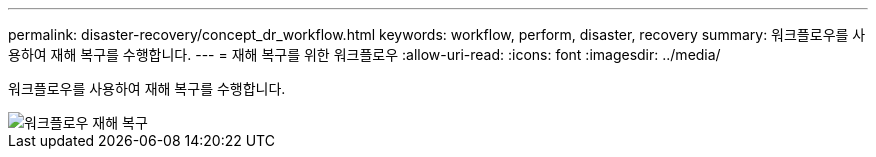 ---
permalink: disaster-recovery/concept_dr_workflow.html 
keywords: workflow, perform, disaster, recovery 
summary: 워크플로우를 사용하여 재해 복구를 수행합니다. 
---
= 재해 복구를 위한 워크플로우
:allow-uri-read: 
:icons: font
:imagesdir: ../media/


[role="lead"]
워크플로우를 사용하여 재해 복구를 수행합니다.

image::../media/workflow_disaster_recovery.svg[워크플로우 재해 복구]
